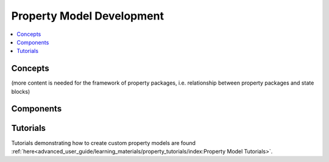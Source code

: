 ﻿Property Model Development
==========================

.. contents:: :local:

Concepts
--------
(more content is needed for the framework of property packages, i.e. relationship between property 
packages and state blocks)

Components
----------

Tutorials
---------
Tutorials demonstrating how to create custom property models are found
:ref:`here<advanced_user_guide/learning_materials/property_tutorials/index:Property Model Tutorials>`.       
    
